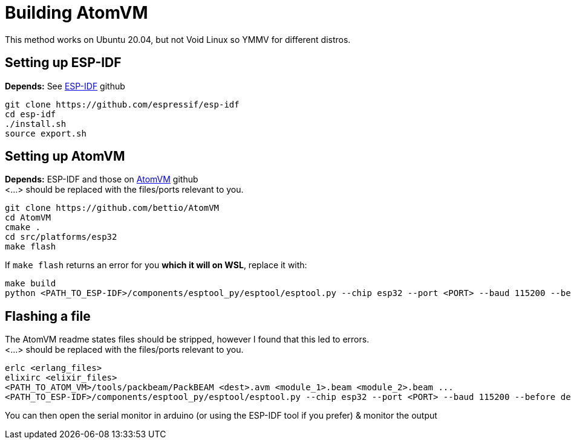 = Building AtomVM

This method works on Ubuntu 20.04, but not Void Linux so YMMV for different distros.


== Setting up ESP-IDF
*Depends:* See https://github.com/bettio/AtomVM[ESP-IDF] github
[source,bash]
git clone https://github.com/espressif/esp-idf
cd esp-idf
./install.sh
source export.sh

== Setting up AtomVM
*Depends:* ESP-IDF and those on https://github.com/bettio/AtomVM[AtomVM] github +
<...> should be replaced with the files/ports relevant to you.
[source,bash]
git clone https://github.com/bettio/AtomVM
cd AtomVM
cmake .
cd src/platforms/esp32
make flash

If `make flash` returns an error for you *which it will on WSL*, replace it with:
[source,bash]
make build
python <PATH_TO_ESP-IDF>/components/esptool_py/esptool/esptool.py --chip esp32 --port <PORT> --baud 115200 --before default_reset --after hard_reset write_flash -z --flash_mode dio --flash_freq 40m --flash_size detect 0x1000 <PATH_TO_ATOM_VM>/src/platforms/esp32/build/bootloader/bootloader.bin 0x10000 <PATH_TO_ATOM_VM>/src/platforms/esp32/build/atomvvm-esp32.bin 0x8000 <PATH_TO_ATOM_VM>/src/platforms/esp32/build/partitions.bin

== Flashing a file
The AtomVM readme states files should be stripped, however I found that this led to errors. +
<...> should be replaced with the files/ports relevant to you.
[source,bash]
erlc <erlang_files>
elixirc <elixir_files>
<PATH_TO_ATOM_VM>/tools/packbeam/PackBEAM <dest>.avm <module_1>.beam <module_2>.beam ...
<PATH_TO_ESP-IDF>/components/esptool_py/esptool/esptool.py --chip esp32 --port <PORT> --baud 115200 --before default_reset --after hard_reset write_flash -u --flash_mode dio --flash_freq 40m --flash_size detect  0x210000 <dest>.avm

You can then open the serial monitor in arduino (or using the ESP-IDF tool if you prefer) & monitor the output
